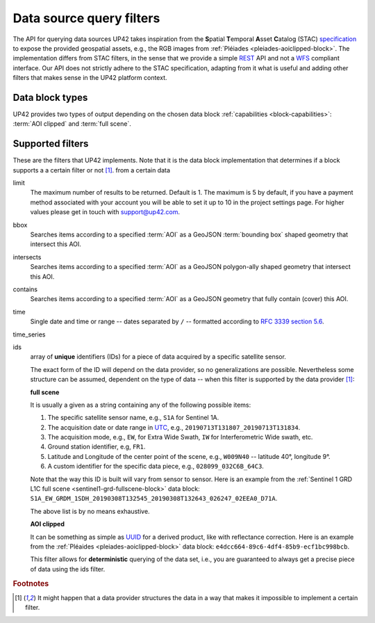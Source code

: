 .. meta::
   :description: UP42 going further: data filters
   :keywords: data querying, STAC, data filters, data blocks             

.. _filters:

===========================
 Data source query filters
===========================

The API for querying data sources UP42 takes inspiration from the
**S**\ patial **T**\ emporal **A**\ sset **C**\ atalog (STAC)
`specification <https://github.com/radiantearth/stac-spec>`__ to
expose the provided geospatial assets, e.g., the RGB images from
:ref:`Pléiades <pleiades-aoiclipped-block>`. The implementation
differs from STAC filters, in the sense that we provide a simple `REST
<https://en.wikipedia.org/wiki/Representational_state_transfer>`__ API
and not a `WFS <https://en.wikipedia.org/wiki/Web_Feature_Service>`__
compliant interface. Our API does not strictly adhere to the STAC
specification, adapting from it what is useful and adding other
filters that makes sense in the UP42 platform context.
     
Data block types
----------------

UP42 provides two types of output depending on the
chosen data block :ref:`capabilities <block-capabilities>`:
:term:`AOI clipped` and :term:`full scene`.      


Supported filters
-----------------

These are the filters that UP42 implements. Note that it is the
data block implementation that determines if a block supports a
a certain filter or not [1]_. 
from a certain data 

.. _limit-filter:

limit
   The maximum number of results to be returned. Default is 1. The
   maximum is 5 by default, if you have a payment method associated
   with your account you will be able to set it up to 10 in the
   project settings page. For higher values please get in touch with
   `support@up42.com <mailto:support%20@up42.com>`__.

.. _bbox-filter:
   
bbox
    Searches items according to a specified :term:`AOI` as a
    GeoJSON :term:`bounding box` shaped geometry that intersect this AOI.

.. _intersects-filter:

intersects
    Searches items according to a specified :term:`AOI` as a
    GeoJSON polygon-ally shaped geometry that intersect this AOI.

.. _contains-filter:
    
contains
    Searches items according to a specified :term:`AOI` as a GeoJSON geometry 
    that fully contain (cover) this AOI.

.. _time-filter:    
    
time
   Single date and time or range -- dates separated by ``/`` --
   formatted according to
   `RFC 3339 section 5.6 <https://tools.ietf.org/html/rfc3339#sec on-5.6>`__.

.. _time_series-filter:
   
time_series
   
   
.. _ids-filter:
   
ids
   array of **unique** identifiers (IDs) for a piece of data
   acquired by a specific satellite sensor.

   The exact form of the ID will depend on the data provider, so no
   generalizations are possible. Nevertheless some structure can be
   assumed, dependent on the type of data -- when this filter is
   supported by the data provider [1]_:

   **full scene**
   
   It is usually a given as a string containing any of the
   following possible items:
   
   1. The specific satellite sensor name, e.g., ``S1A`` for Sentinel 1A.
   2. The acquisition date or date range in `UTC
      <https://en.wikipedia.org/wiki/Coordinated_Universal_Time>`__,
      e.g., ``20190713T131807_20190713T131834``.     
   3. The acquisition mode, e.g., ``EW``, for Extra Wide Swath, ``IW``
      for Interferometric Wide swath, etc. 
   4. Ground station identifier, e.g, ``FR1``. 
   5. Latitude and Longitude of the center point of the scene, e.g.,
      ``W009N40`` -- latitude 40°, longitude 9°.
   6. A custom identifier for the specific data piece, e.g.,
      ``028099_032C6B_64C3``.
      
   Note that the way this ID is built will vary from sensor to
   sensor. Here is an example from the :ref:`Sentinel 1 GRD L1C full
   scene <sentinel1-grd-fullscene-block>` data
   block:
   ``S1A_EW_GRDM_1SDH_20190308T132545_20190308T132643_026247_02EEA0_D71A``.

   The above list is by no means exhaustive.

   **AOI clipped**

   It can be something as simple as
   `UUID
   <https://en.wikipedia.org/wiki/Universally_unique_identifier>`__
   for a derived product, like with reflectance correction. Here is an
   example from the :ref:`Pléaides <pleiades-aoiclipped-block>` data
   block: ``e4dcc664-89c6-4df4-85b9-ecf1bc998bcb``. 
   
   This filter allows for **deterministic** querying of the data set,
   i.e., you are guaranteed to always get a precise piece of data
   using the ids filter.

.. Examples
.. --------

.. For each example we use the same :term:`AOI`.

.. .. gist:: https://gist.github.com/perusio/226e5bb2ab44d07d9d0196db643602a5


.. rubric:: Footnotes

.. [1] It might happen that a data provider structures the data in a
       way that makes it impossible to implement a certain filter.
